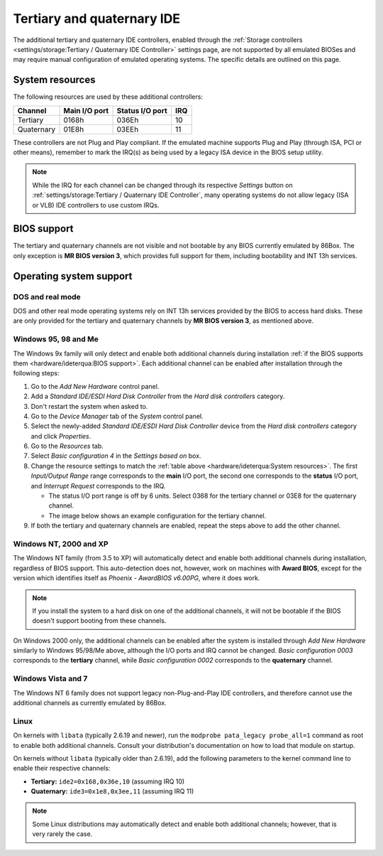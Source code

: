 Tertiary and quaternary IDE
===========================

The additional tertiary and quaternary IDE controllers, enabled through the :ref:`Storage controllers <settings/storage:Tertiary / Quaternary IDE Controller>` settings page, are not supported by all emulated BIOSes and may require manual configuration of emulated operating systems. The specific details are outlined on this page.

System resources
----------------

The following resources are used by these additional controllers:

+----------+-------------+---------------+---+
|Channel   |Main I/O port|Status I/O port|IRQ|
+==========+=============+===============+===+
|Tertiary  |0168h        |036Eh          |10 |
+----------+-------------+---------------+---+
|Quaternary|01E8h        |03EEh          |11 |
+----------+-------------+---------------+---+

These controllers are not Plug and Play compliant. If the emulated machine supports Plug and Play (through ISA, PCI or other means), remember to mark the IRQ(s) as being used by a legacy ISA device in the BIOS setup utility.

.. note:: While the IRQ for each channel can be changed through its respective *Settings* button on :ref:`settings/storage:Tertiary / Quaternary IDE Controller`, many operating systems do not allow legacy (ISA or VLB) IDE controllers to use custom IRQs.

BIOS support
------------

The tertiary and quaternary channels are not visible and not bootable by any BIOS currently emulated by 86Box. The only exception is **MR BIOS version 3**, which provides full support for them, including bootability and INT 13h services.

Operating system support
------------------------

DOS and real mode
^^^^^^^^^^^^^^^^^

DOS and other real mode operating systems rely on INT 13h services provided by the BIOS to access hard disks. These are only provided for the tertiary and quaternary channels by **MR BIOS version 3**, as mentioned above.

Windows 95, 98 and Me
^^^^^^^^^^^^^^^^^^^^^

The Windows 9x family will only detect and enable both additional channels during installation :ref:`if the BIOS supports them <hardware/ideterqua:BIOS support>`. Each additional channel can be enabled after installation through the following steps:

1. Go to the *Add New Hardware* control panel.
2. Add a *Standard IDE/ESDI Hard Disk Controller* from the *Hard disk controllers* category.
3. Don't restart the system when asked to.
4. Go to the *Device Manager* tab of the *System* control panel.
5. Select the newly-added *Standard IDE/ESDI Hard Disk Controller* device from the *Hard disk controllers* category and click *Properties*.
6. Go to the *Resources* tab.
7. Select *Basic configuration 4* in the *Settings based on* box.
8. Change the resource settings to match the :ref:`table above <hardware/ideterqua:System resources>`. The first *Input/Output Range* range corresponds to the **main** I/O port, the second one corresponds to the **status** I/O port, and *Interrupt Request* corresponds to the IRQ.

   * The status I/O port range is off by 6 units. Select 0368 for the tertiary channel or 03E8 for the quaternary channel.
   * The image below shows an example configuration for the tertiary channel.

9. If both the tertiary and quaternary channels are enabled, repeat the steps above to add the other channel.

.. image:: images/ideterqua_win98.png
   :align: center

Windows NT, 2000 and XP
^^^^^^^^^^^^^^^^^^^^^^^

The Windows NT family (from 3.5 to XP) will automatically detect and enable both additional channels during installation, regardless of BIOS support. This auto-detection does not, however, work on machines with **Award BIOS**, except for the version which identifies itself as *Phoenix - AwardBIOS v6.00PG*, where it does work.

.. note:: If you install the system to a hard disk on one of the additional channels, it will not be bootable if the BIOS doesn't support booting from these channels.

On Windows 2000 only, the additional channels can be enabled after the system is installed through *Add New Hardware* similarly to Windows 95/98/Me above, although the I/O ports and IRQ cannot be changed. *Basic configuration 0003* corresponds to the **tertiary** channel, while *Basic configuration 0002* corresponds to the **quaternary** channel.

Windows Vista and 7
^^^^^^^^^^^^^^^^^^^

The Windows NT 6 family does not support legacy non-Plug-and-Play IDE controllers, and therefore cannot use the additional channels as currently emulated by 86Box.

Linux
^^^^^

On kernels with ``libata`` (typically 2.6.19 and newer), run the ``modprobe pata_legacy probe_all=1`` command as root to enable both additional channels. Consult your distribution's documentation on how to load that module on startup.

On kernels without ``libata`` (typically older than 2.6.19), add the following parameters to the kernel command line to enable their respective channels:

* **Tertiary:** ``ide2=0x168,0x36e,10`` (assuming IRQ 10)
* **Quaternary:** ``ide3=0x1e8,0x3ee,11`` (assuming IRQ 11)

.. note:: Some Linux distributions may automatically detect and enable both additional channels; however, that is very rarely the case.
